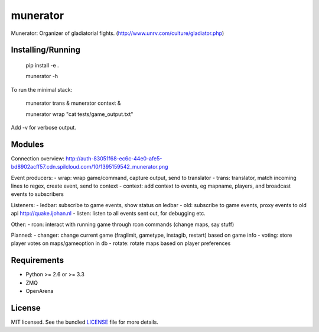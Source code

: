 ===============================
munerator
===============================

.. image:: https://badge.fury.io/py/munerator.png
    :target: http://badge.fury.io/py/munerator

.. image:: https://travis-ci.org/aequitas/munerator.png?branch=master
        :target: https://travis-ci.org/aequitas/munerator

.. image:: https://pypip.in/d/munerator/badge.png
        :target: https://crate.io/packages/munerator


Munerator: Organizer of gladiatorial fights. (http://www.unrv.com/culture/gladiator.php)

Installing/Running
------------------

    pip install -e .

    munerator -h

To run the minimal stack:

    munerator trans &
    munerator context &
    
    munerator wrap "cat tests/game_output.txt"

Add -v for verbose output.


Modules
-------

Connection overview: http://auth-83051f68-ec6c-44e0-afe5-bd8902acff57.cdn.spilcloud.com/10/1395159542_munerator.png

Event producers:
- wrap: wrap game/command, capture output, send to translator
- trans: translator, match incoming lines to regex, create event, send to context
- context: add context to events, eg mapname, players, and broadcast events to subscribers

Listeners:
- ledbar: subscribe to game events, show status on ledbar
- old: subscribe to game events, proxy events to old api http://quake.ijohan.nl
- listen: listen to all events sent out, for debugging etc.

Other:
- rcon: interact with running game through rcon commands (change maps, say stuff)

Planned:
- changer: change current game (fraglimit, gametype, instagib, restart) based on game info
- voting: store player votes on maps/gameoption in db
- rotate: rotate maps based on player preferences

Requirements
------------

- Python >= 2.6 or >= 3.3
- ZMQ
- OpenArena

License
-------

MIT licensed. See the bundled `LICENSE <https://github.com/aequitas/munerator/blob/master/LICENSE>`_ file for more details.
